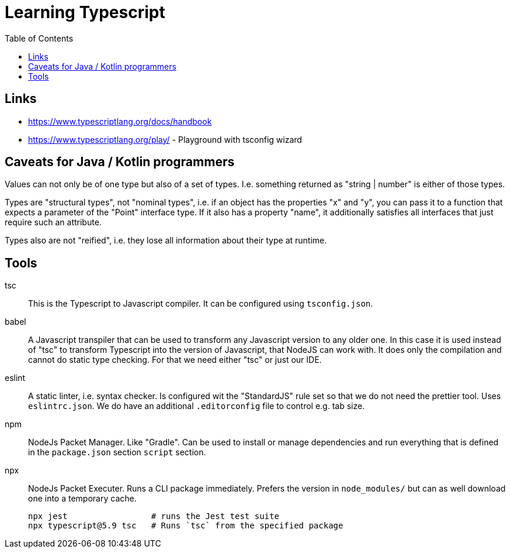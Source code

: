 :toc:

= Learning Typescript

== Links

* https://www.typescriptlang.org/docs/handbook
* https://www.typescriptlang.org/play/ - Playground with tsconfig wizard

== Caveats for Java / Kotlin programmers

Values can not only be of one type but also of a set of types. I.e. something returned as "string | number" is either of those types.

Types are "structural types", not "nominal types", i.e. if an object has the properties "x" and "y", you can pass it to a function that expects a parameter of the "Point" interface type. If it also has a property "name", it additionally satisfies all interfaces that just require such an attribute.

Types also are not "reified", i.e. they lose all information about their type at runtime.

== Tools

tsc::
This is the Typescript to Javascript compiler. It can be configured using `tsconfig.json`.

babel::
A Javascript transpiler that can be used to transform any Javascript version to any older one. In this case it is used instead of "tsc" to transform Typescript into the version of Javascript, that NodeJS can work with. It does only the compilation and cannot do static type checking. For that we need either "tsc" or just our IDE.

eslint::
A static linter, i.e. syntax checker. Is configured wit the "StandardJS" rule set so that we do not need the prettier tool. Uses `eslintrc.json`.
We do have an additional `.editorconfig` file to control e.g. tab size.

npm::
NodeJs Packet Manager. Like "Gradle". Can be used to install or manage dependencies and run everything that is defined in the `package.json` section `script` section.

npx::
NodeJs Packet Executer. Runs a CLI package immediately. Prefers the version in `node_modules/` but can as well download one into a temporary cache.

 npx jest                 # runs the Jest test suite
 npx typescript@5.9 tsc   # Runs `tsc` from the specified package

